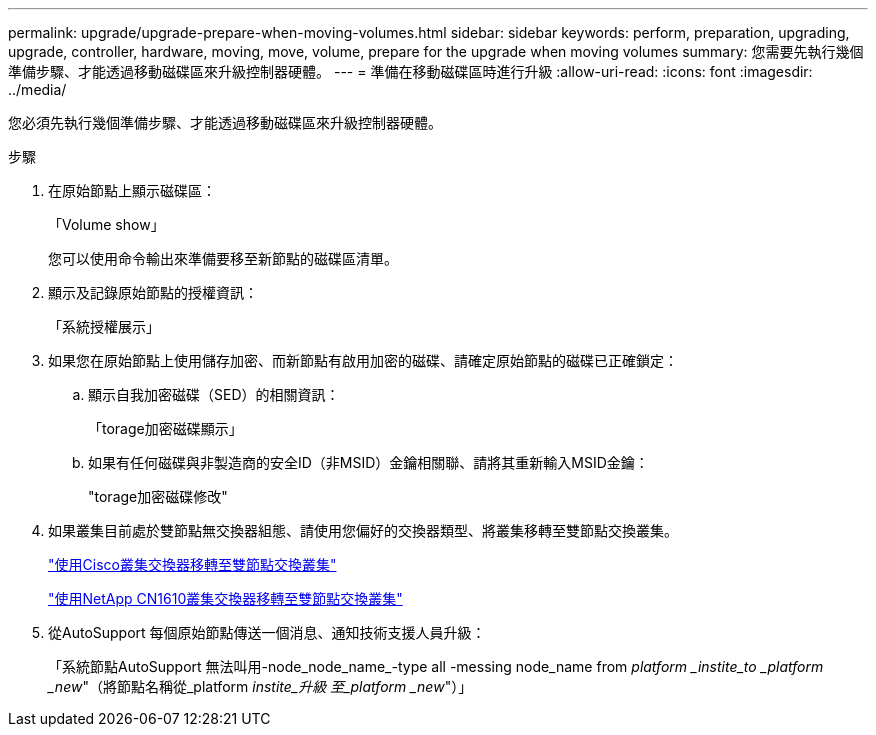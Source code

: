 ---
permalink: upgrade/upgrade-prepare-when-moving-volumes.html 
sidebar: sidebar 
keywords: perform, preparation, upgrading, upgrade, controller, hardware, moving, move, volume, prepare for the upgrade when moving volumes 
summary: 您需要先執行幾個準備步驟、才能透過移動磁碟區來升級控制器硬體。 
---
= 準備在移動磁碟區時進行升級
:allow-uri-read: 
:icons: font
:imagesdir: ../media/


[role="lead"]
您必須先執行幾個準備步驟、才能透過移動磁碟區來升級控制器硬體。

.步驟
. 在原始節點上顯示磁碟區：
+
「Volume show」

+
您可以使用命令輸出來準備要移至新節點的磁碟區清單。

. 顯示及記錄原始節點的授權資訊：
+
「系統授權展示」

. 如果您在原始節點上使用儲存加密、而新節點有啟用加密的磁碟、請確定原始節點的磁碟已正確鎖定：
+
.. 顯示自我加密磁碟（SED）的相關資訊：
+
「torage加密磁碟顯示」

.. 如果有任何磁碟與非製造商的安全ID（非MSID）金鑰相關聯、請將其重新輸入MSID金鑰：
+
"torage加密磁碟修改"



. 如果叢集目前處於雙節點無交換器組態、請使用您偏好的交換器類型、將叢集移轉至雙節點交換叢集。
+
https://library.netapp.com/ecm/ecm_download_file/ECMP1140536["使用Cisco叢集交換器移轉至雙節點交換叢集"^]

+
https://library.netapp.com/ecm/ecm_download_file/ECMP1140535["使用NetApp CN1610叢集交換器移轉至雙節點交換叢集"^]

. 從AutoSupport 每個原始節點傳送一個消息、通知技術支援人員升級：
+
「系統節點AutoSupport 無法叫用-node_node_name_-type all -messing node_name from _platform _instite_to _platform _new_"（將節點名稱從_platform _instite_升級 至_platform _new_"）」


